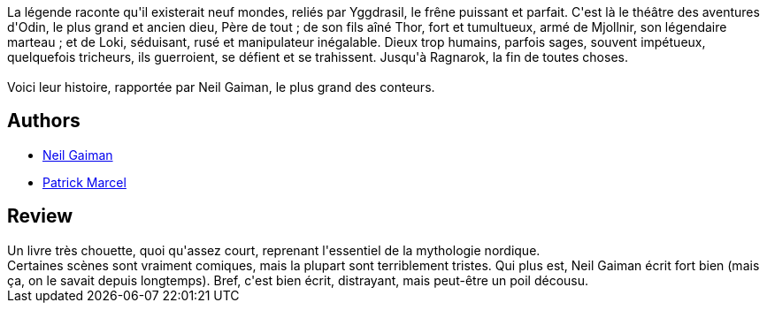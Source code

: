 :jbake-type: post
:jbake-status: published
:jbake-title: La Mythologie Viking
:jbake-tags:  famille, fantasy, rayon-imaginaire, voyage,_année_2020,_mois_févr.,_note_3,dieu,read
:jbake-date: 2020-02-29
:jbake-depth: ../../
:jbake-uri: goodreads/books/9782266279932.adoc
:jbake-bigImage: https://i.gr-assets.com/images/S/compressed.photo.goodreads.com/books/1525172724l/40015198._SY160_.jpg
:jbake-smallImage: https://i.gr-assets.com/images/S/compressed.photo.goodreads.com/books/1525172724l/40015198._SY75_.jpg
:jbake-source: https://www.goodreads.com/book/show/40015198
:jbake-style: goodreads goodreads-book

++++
<div class="book-description">
La légende raconte qu'il existerait neuf mondes, reliés par Yggdrasil, le frêne puissant et parfait. C'est là le théâtre des aventures d'Odin, le plus grand et ancien dieu, Père de tout ; de son fils aîné Thor, fort et tumultueux, armé de Mjollnir, son légendaire marteau ; et de Loki, séduisant, rusé et manipulateur inégalable. Dieux trop humains, parfois sages, souvent impétueux, quelquefois tricheurs, ils guerroient, se défient et se trahissent. Jusqu'à Ragnarok, la fin de toutes choses. <br /><br />Voici leur histoire, rapportée par Neil Gaiman, le plus grand des conteurs.
</div>
++++


## Authors
* link:../authors/1221698.html[Neil Gaiman]
* link:../authors/94314.html[Patrick Marcel]



## Review

++++
Un livre très chouette, quoi qu'assez court, reprenant l'essentiel de la mythologie nordique.<br/>Certaines scènes sont vraiment comiques, mais la plupart sont terriblement tristes. Qui plus est, Neil Gaiman écrit fort bien (mais ça, on le savait depuis longtemps). Bref, c'est bien écrit, distrayant, mais peut-être un poil  décousu.
++++